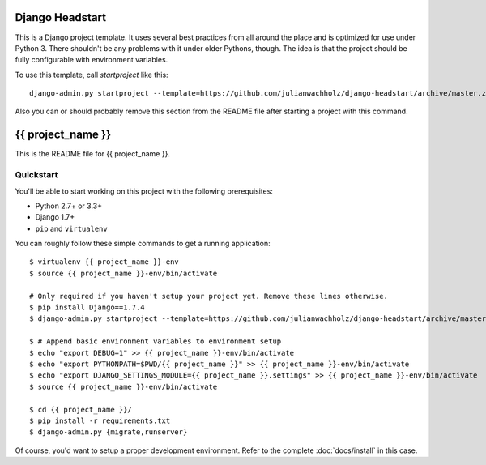 ################
Django Headstart
################

This is a Django project template. It uses several best practices from
all around the place and is optimized for use under Python 3. There
shouldn't be any problems with it under older Pythons, though.
The idea is that the project should be fully configurable with environment variables.

To use this template, call `startproject` like this::

    django-admin.py startproject --template=https://github.com/julianwachholz/django-headstart/archive/master.zip -e=py,rst,html,gitignore {{ project_name }}

Also you can or should probably remove this section from the README file after starting a project with this command.

##################
{{ project_name }}
##################

This is the README file for {{ project_name }}.

Quickstart
==========

You'll be able to start working on this project with the following prerequisites:

- Python 2.7+ or 3.3+
- Django 1.7+
- ``pip`` and ``virtualenv``

You can roughly follow these simple commands to get a running application::

    $ virtualenv {{ project_name }}-env
    $ source {{ project_name }}-env/bin/activate

    # Only required if you haven't setup your project yet. Remove these lines otherwise.
    $ pip install Django==1.7.4
    $ django-admin.py startproject --template=https://github.com/julianwachholz/django-headstart/archive/master.zip -e=py,rst,html {{ project_name }}

    $ # Append basic environment variables to environment setup
    $ echo "export DEBUG=1" >> {{ project_name }}-env/bin/activate
    $ echo "export PYTHONPATH=$PWD/{{ project_name }}" >> {{ project_name }}-env/bin/activate
    $ echo "export DJANGO_SETTINGS_MODULE={{ project_name }}.settings" >> {{ project_name }}-env/bin/activate
    $ source {{ project_name }}-env/bin/activate

    $ cd {{ project_name }}/
    $ pip install -r requirements.txt
    $ django-admin.py {migrate,runserver}

Of course, you'd want to setup a proper development environment.
Refer to the complete :doc:`docs/install` in this case.
